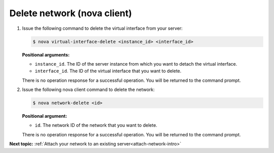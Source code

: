 .. _delete-network-with-nova:

Delete network (nova client)
~~~~~~~~~~~~~~~~~~~~~~~~~~~~~~~~

#. Issue the following command to delete the virtual interface from your server:

   .. code::  

       $ nova virtual-interface-delete <instance_id> <interface_id>

   **Positional arguments:**

   -  ``instance_id``. The ID of the server instance from which you want to detach the 
      virtual interface.

   -  ``interface_id``. The ID of the virtual interface that you want to delete.
   
   There is no operation response for a successful operation.  You will be returned to the 
   command prompt. 

#. Issue the following nova client command to delete the network:

   .. code::  

       $ nova network-delete <id>

   **Positional argument:**

   -  ``id``. The network ID of the network that you want to delete.
   
   There is no operation response for a successful operation.  You will be returned to the 
   command prompt. 

**Next topic:**  :ref:`Attach your network to an existing server<attach-network-intro>` 